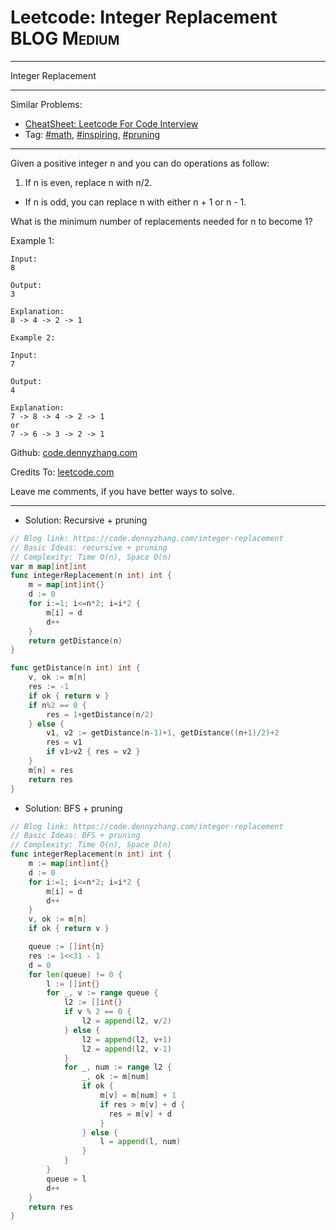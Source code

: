 * Leetcode: Integer Replacement                                              :BLOG:Medium:
#+STARTUP: showeverything
#+OPTIONS: toc:nil \n:t ^:nil creator:nil d:nil
:PROPERTIES:
:type:     math, inpsiring, pruning, redo
:END:
---------------------------------------------------------------------
Integer Replacement
---------------------------------------------------------------------
#+BEGIN_HTML
<a href="https://github.com/dennyzhang/code.dennyzhang.com/tree/master/problems/integer-replacement"><img align="right" width="200" height="183" src="https://www.dennyzhang.com/wp-content/uploads/denny/watermark/github.png" /></a>
#+END_HTML
Similar Problems:
- [[https://cheatsheet.dennyzhang.com/cheatsheet-leetcode-A4][CheatSheet: Leetcode For Code Interview]]
- Tag: [[https://code.dennyzhang.com/review-math][#math]], [[https://code.dennyzhang.com/review-inspiring][#inspiring]], [[https://code.dennyzhang.com/tag/pruning][#pruning]]
---------------------------------------------------------------------
Given a positive integer n and you can do operations as follow:

1. If n is even, replace n with n/2.
- If n is odd, you can replace n with either n + 1 or n - 1.

What is the minimum number of replacements needed for n to become 1?

Example 1:
#+BEGIN_EXAMPLE
Input:
8

Output:
3

Explanation:
8 -> 4 -> 2 -> 1
#+END_EXAMPLE

#+BEGIN_EXAMPLE
Example 2:

Input:
7

Output:
4

Explanation:
7 -> 8 -> 4 -> 2 -> 1
or
7 -> 6 -> 3 -> 2 -> 1
#+END_EXAMPLE

Github: [[https://github.com/dennyzhang/code.dennyzhang.com/tree/master/problems/integer-replacement][code.dennyzhang.com]]

Credits To: [[https://leetcode.com/problems/integer-replacement/description/][leetcode.com]]

Leave me comments, if you have better ways to solve.
---------------------------------------------------------------------
- Solution: Recursive + pruning
#+BEGIN_SRC go
// Blog link: https://code.dennyzhang.com/integer-replacement
// Basic Ideas: recursive + pruning
// Complexity: Time O(n), Space O(n)
var m map[int]int
func integerReplacement(n int) int {
	m = map[int]int{}
    d := 0
    for i:=1; i<=n*2; i=i*2 {
        m[i] = d
        d++
    }
    return getDistance(n)
}

func getDistance(n int) int {
    v, ok := m[n]
    res := -1
    if ok { return v }
    if n%2 == 0 {
        res = 1+getDistance(n/2)
    } else {
        v1, v2 := getDistance(n-1)+1, getDistance((n+1)/2)+2
        res = v1
        if v1>v2 { res = v2 }
    }
    m[n] = res
    return res
}
#+END_SRC

- Solution: BFS + pruning
#+BEGIN_SRC go
// Blog link: https://code.dennyzhang.com/integer-replacement
// Basic Ideas: BFS + pruning
// Complexity: Time O(n), Space O(n)
func integerReplacement(n int) int {
    m := map[int]int{}
    d := 0
    for i:=1; i<=n*2; i=i*2 {
        m[i] = d
        d++
    }
    v, ok := m[n]
    if ok { return v }
    
    queue := []int{n}
    res := 1<<31 - 1
    d = 0
    for len(queue) != 0 {
        l := []int{}
        for _, v := range queue {
            l2 := []int{}
            if v % 2 == 0 {
                l2 = append(l2, v/2)
            } else {
                l2 = append(l2, v+1)
                l2 = append(l2, v-1)
            }
            for _, num := range l2 {
                _, ok := m[num]
                if ok {
                    m[v] = m[num] + 1
                    if res > m[v] + d {
                      res = m[v] + d
                    }
                } else {
                    l = append(l, num)
                }
            }
        }
        queue = l
        d++
    }
    return res
}
#+END_SRC

#+BEGIN_HTML
<div style="overflow: hidden;">
<div style="float: left; padding: 5px"> <a href="https://www.linkedin.com/in/dennyzhang001"><img src="https://www.dennyzhang.com/wp-content/uploads/sns/linkedin.png" alt="linkedin" /></a></div>
<div style="float: left; padding: 5px"><a href="https://github.com/dennyzhang"><img src="https://www.dennyzhang.com/wp-content/uploads/sns/github.png" alt="github" /></a></div>
<div style="float: left; padding: 5px"><a href="https://www.dennyzhang.com/slack" target="_blank" rel="nofollow"><img src="https://www.dennyzhang.com/wp-content/uploads/sns/slack.png" alt="slack"/></a></div>
</div>
#+END_HTML
